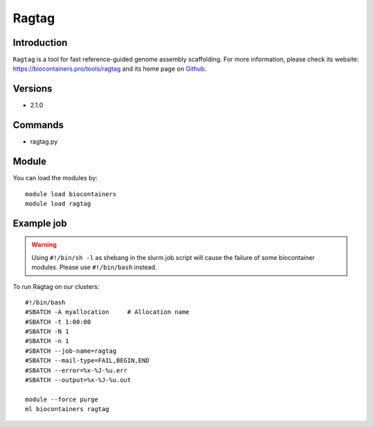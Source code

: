.. _backbone-label:

Ragtag
==============================

Introduction
~~~~~~~~
``Ragtag`` is a tool for fast reference-guided genome assembly scaffolding. For more information, please check its website: https://biocontainers.pro/tools/ragtag and its home page on `Github`_.

Versions
~~~~~~~~
- 2.1.0

Commands
~~~~~~~
- ragtag.py

Module
~~~~~~~~
You can load the modules by::
    
    module load biocontainers
    module load ragtag

Example job
~~~~~
.. warning::
    Using ``#!/bin/sh -l`` as shebang in the slurm job script will cause the failure of some biocontainer modules. Please use ``#!/bin/bash`` instead.

To run Ragtag on our clusters::

    #!/bin/bash
    #SBATCH -A myallocation     # Allocation name 
    #SBATCH -t 1:00:00
    #SBATCH -N 1
    #SBATCH -n 1
    #SBATCH --job-name=ragtag
    #SBATCH --mail-type=FAIL,BEGIN,END
    #SBATCH --error=%x-%J-%u.err
    #SBATCH --output=%x-%J-%u.out

    module --force purge
    ml biocontainers ragtag

.. _Github: https://github.com/malonge/RagTag